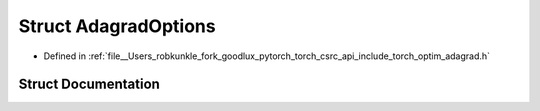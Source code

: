 .. _struct_torch__optim__AdagradOptions:

Struct AdagradOptions
=====================

- Defined in :ref:`file__Users_robkunkle_fork_goodlux_pytorch_torch_csrc_api_include_torch_optim_adagrad.h`


Struct Documentation
--------------------


.. doxygenstruct:: torch::optim::AdagradOptions
   :members:
   :protected-members:
   :undoc-members: